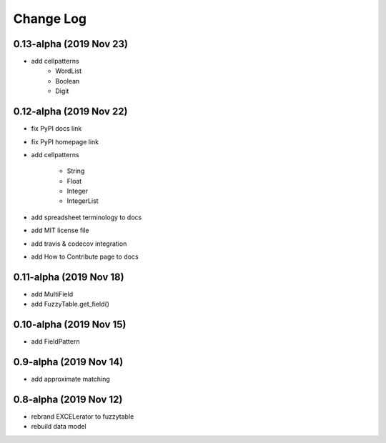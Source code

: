 ---------------------------------------
Change Log
---------------------------------------


0.13-alpha (2019 Nov 23)
---------------------------------------
- add cellpatterns
    - WordList
    - Boolean
    - Digit

0.12-alpha (2019 Nov 22)
---------------------------------------
- fix PyPI docs link
- fix PyPI homepage link
- add cellpatterns

    - String
    - Float
    - Integer
    - IntegerList

- add spreadsheet terminology to docs
- add MIT license file
- add travis & codecov integration
- add How to Contribute page to docs

0.11-alpha (2019 Nov 18)
---------------------------------------
- add MultiField
- add FuzzyTable.get_field()

0.10-alpha (2019 Nov 15)
---------------------------------------
- add FieldPattern

0.9-alpha (2019 Nov 14)
---------------------------------------
- add approximate matching

0.8-alpha (2019 Nov 12)
---------------------------------------
- rebrand EXCELerator to fuzzytable
- rebuild data model
